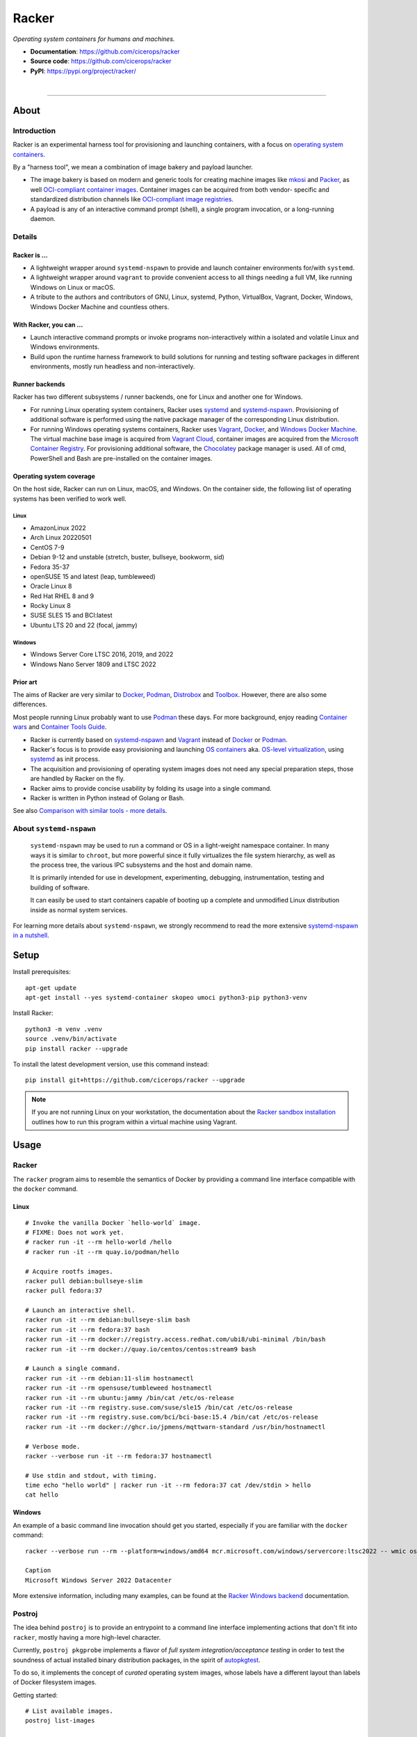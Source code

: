 ######
Racker
######

.. container::

    *Operating system containers for humans and machines.*

    - **Documentation**: https://github.com/cicerops/racker
    - **Source code**: https://github.com/cicerops/racker
    - **PyPI**: https://pypi.org/project/racker/

|

.. image:: https://img.shields.io/badge/systemd-239%20and%20newer-blue.svg
    :target: https://github.com/systemd/systemd
    :alt: systemd System and Service Manager

.. image:: https://img.shields.io/pypi/pyversions/racker.svg
    :target: https://pypi.org/project/racker/
    :alt: Python version

.. image:: https://img.shields.io/pypi/v/racker.svg
    :target: https://pypi.org/project/racker/
    :alt: Version

.. image:: https://img.shields.io/pypi/status/racker.svg
    :target: https://pypi.org/project/racker/
    :alt: Maturity status

.. image:: https://github.com/cicerops/racker/workflows/Tests/badge.svg
    :target: https://github.com/cicerops/racker/actions?workflow=Tests
    :alt: Test suite status

.. image:: https://codecov.io/gh/cicerops/racker/branch/main/graph/badge.svg
    :target: https://codecov.io/gh/cicerops/racker
    :alt: Test suite code coverage

.. image:: https://img.shields.io/pypi/l/racker.svg
    :target: https://pypi.org/project/racker/
    :alt: License

.. image:: https://pepy.tech/badge/racker/month
    :target: https://pypi.org/project/racker/
    :alt: PyPI downloads / month


----


*****
About
*****


Introduction
============

Racker is an experimental harness tool for provisioning and launching
containers, with a focus on `operating system containers <OS containers_>`_.

By a "harness tool", we mean a combination of image bakery and payload
launcher.

- The image bakery is based on modern and generic tools for creating machine
  images like `mkosi`_ and `Packer`_, as well `OCI-compliant container images
  <OCI Image Format_>`_. Container images can be acquired from both vendor-
  specific and standardized distribution channels like `OCI-compliant image
  registries <OCI Distribution Specification_>`_.
- A payload is any of an interactive command prompt (shell), a single program
  invocation, or a long-running daemon.


Details
=======

Racker is ...
-------------

- A lightweight wrapper around ``systemd-nspawn`` to provide and launch
  container environments for/with ``systemd``.

- A lightweight wrapper around ``vagrant`` to provide convenient access to all
  things needing a full VM, like running Windows on Linux or macOS.

- A tribute to the authors and contributors of GNU, Linux, systemd, Python,
  VirtualBox, Vagrant, Docker, Windows, Windows Docker Machine and countless
  others.


With Racker, you can ...
------------------------

- Launch interactive command prompts or invoke programs non-interactively
  within a isolated and volatile Linux and Windows environments.

- Build upon the runtime harness framework to build solutions for running and
  testing software packages in different environments, mostly run headless and
  non-interactively.


Runner backends
---------------

Racker has two different subsystems / runner backends, one for Linux and
another one for Windows.

- For running Linux operating system containers, Racker uses `systemd`_ and
  `systemd-nspawn`_. Provisioning of additional software is performed using the
  native package manager of the corresponding Linux distribution.

- For running Windows operating systems containers, Racker uses `Vagrant`_,
  `Docker`_, and `Windows Docker Machine`_. The virtual machine base image is
  acquired from `Vagrant Cloud`_, container images are acquired from the
  `Microsoft Container Registry`_. For provisioning additional software, the
  `Chocolatey`_ package manager is used. All of cmd, PowerShell and Bash are
  pre-installed on the container images.


Operating system coverage
-------------------------

On the host side, Racker can run on Linux, macOS, and Windows. On the container
side, the following list of operating systems has been verified to work
well.


Linux
.....
- AmazonLinux 2022
- Arch Linux 20220501
- CentOS 7-9
- Debian 9-12 and unstable (stretch, buster, bullseye, bookworm, sid)
- Fedora 35-37
- openSUSE 15 and latest (leap, tumbleweed)
- Oracle Linux 8
- Red Hat RHEL 8 and 9
- Rocky Linux 8
- SUSE SLES 15 and BCI:latest
- Ubuntu LTS 20 and 22 (focal, jammy)

Windows
.......
- Windows Server Core LTSC 2016, 2019, and 2022
- Windows Nano Server 1809 and LTSC 2022


Prior art
---------

The aims of Racker are very similar to `Docker`_, `Podman`_, `Distrobox`_ and
`Toolbox`_. However, there are also some differences.

Most people running Linux probably want to use `Podman`_ these days. For more
background, enjoy reading `Container wars`_ and `Container Tools Guide`_.

- Racker is currently based on `systemd-nspawn`_ and `Vagrant`_ instead of
  `Docker`_ or `Podman`_.
- Racker's focus is to provide easy provisioning and launching `OS containers`_
  aka. `OS-level virtualization`_, using `systemd`_ as init process.
- The acquisition and provisioning of operating system images does not need any
  special preparation steps, those are handled by Racker on the fly.
- Racker aims to provide concise usability by folding its usage into a single
  command.
- Racker is written in Python instead of Golang or Bash.

See also `Comparison with similar tools - more details`_.


About ``systemd-nspawn``
========================

    ``systemd-nspawn`` may be used to run a command or OS in a light-weight
    namespace container. In many ways it is similar to ``chroot``, but more
    powerful since it fully virtualizes the file system hierarchy, as well as
    the process tree, the various IPC subsystems and the host and domain name.

    It is primarily intended for use in development, experimenting, debugging,
    instrumentation, testing and building of software.

    It can easily be used to start containers capable of booting up a complete
    and unmodified Linux distribution inside as normal system services.

For learning more details about ``systemd-nspawn``, we strongly recommend to
read the more extensive `systemd-nspawn in a nutshell`_.


*****
Setup
*****

Install prerequisites::

    apt-get update
    apt-get install --yes systemd-container skopeo umoci python3-pip python3-venv


Install Racker::

    python3 -m venv .venv
    source .venv/bin/activate
    pip install racker --upgrade

To install the latest development version, use this command instead::

    pip install git+https://github.com/cicerops/racker --upgrade

.. note::

    If you are not running Linux on your workstation, the documentation about
    the `Racker sandbox installation`_ outlines how to run this program within
    a virtual machine using Vagrant.



*****
Usage
*****


Racker
======

The ``racker`` program aims to resemble the semantics of Docker by providing a
command line interface compatible with the ``docker`` command.

Linux
-----
::

    # Invoke the vanilla Docker `hello-world` image.
    # FIXME: Does not work yet.
    # racker run -it --rm hello-world /hello
    # racker run -it --rm quay.io/podman/hello

    # Acquire rootfs images.
    racker pull debian:bullseye-slim
    racker pull fedora:37

    # Launch an interactive shell.
    racker run -it --rm debian:bullseye-slim bash
    racker run -it --rm fedora:37 bash
    racker run -it --rm docker://registry.access.redhat.com/ubi8/ubi-minimal /bin/bash
    racker run -it --rm docker://quay.io/centos/centos:stream9 bash

    # Launch a single command.
    racker run -it --rm debian:11-slim hostnamectl
    racker run -it --rm opensuse/tumbleweed hostnamectl
    racker run -it --rm ubuntu:jammy /bin/cat /etc/os-release
    racker run -it --rm registry.suse.com/suse/sle15 /bin/cat /etc/os-release
    racker run -it --rm registry.suse.com/bci/bci-base:15.4 /bin/cat /etc/os-release
    racker run -it --rm docker://ghcr.io/jpmens/mqttwarn-standard /usr/bin/hostnamectl

    # Verbose mode.
    racker --verbose run -it --rm fedora:37 hostnamectl

    # Use stdin and stdout, with timing.
    time echo "hello world" | racker run -it --rm fedora:37 cat /dev/stdin > hello
    cat hello

Windows
-------

An example of a basic command line invocation should get you started,
especially if you are familiar with the ``docker`` command::

    racker --verbose run --rm --platform=windows/amd64 mcr.microsoft.com/windows/servercore:ltsc2022 -- wmic os get caption

    Caption
    Microsoft Windows Server 2022 Datacenter

More extensive information, including many examples, can be found at the
`Racker Windows backend`_ documentation.


Postroj
=======

The idea behind ``postroj`` is to provide an entrypoint to a command line
interface implementing actions that don't fit into ``racker``, mostly having a
more high-level character.

Currently, ``postroj pkgprobe`` implements a flavor of *full system
integration/acceptance testing* in order to test the soundness of actual
installed binary distribution packages, in the spirit of `autopkgtest`_.

To do so, it implements the concept of *curated* operating system images,
whose labels have a different layout than labels of Docker filesystem images.

Getting started::

    # List available images.
    postroj list-images

    # Acquire images for curated operating systems.
    postroj pull debian-bullseye
    postroj pull fedora-37

    # Acquire rootfs images for all available distributions.
    postroj pull --all

    # Run a self test procedure, invoking `hostnamectl` on all containers.
    postroj selftest hostnamectl

Package testing::

    # Run a self test procedure, invoking example probes on all containers.
    postroj selftest pkgprobe

    # Run two basic probes on different operating systems.
    postroj pkgprobe --image=debian-bullseye --check-unit=systemd-journald
    postroj pkgprobe --image=fedora-37 --check-unit=systemd-journald
    postroj pkgprobe --image=archlinux-20220501 --check-unit=systemd-journald

    # Run probes that need to install a 3rd party package beforehand.

    postroj pkgprobe \
        --image=debian-stretch \
        --package=http://ftp.debian.org/debian/pool/main/w/webfs/webfs_1.21+ds1-12_amd64.deb \
        --check-unit=webfs \
        --check-network=http://localhost:8000

    postroj pkgprobe \
        --image=debian-bullseye \
        --package=https://dl.grafana.com/oss/release/grafana_8.5.1_amd64.deb \
        --check-unit=grafana-server \
        --check-network=http://localhost:3000

    postroj pkgprobe \
        --image=centos-8 \
        --package=https://dl.grafana.com/oss/release/grafana-8.5.1-1.x86_64.rpm \
        --check-unit=grafana-server \
        --check-network=http://localhost:3000


***********
Performance
***********

A SuT which just uses a dummy probe ``/bin/systemctl is-active systemd-journald``
on Debian 10 "buster" cycles quite fast, essentially demonstrating that the
overhead of environment setup/teardown is insignificant.

::

    time postroj pkgprobe --image=debian-buster --check-unit=systemd-journald

    real    0m0.589s
    user    0m0.161s
    sys     0m0.065s

On a cold system, where the filesystem image would need to be acquired before
spawning the container, it's still fast enough::

    time postroj pkgprobe --image=debian-bookworm --check-unit=systemd-journald

    real    0m22.582s
    user    0m8.572s
    sys     0m3.136s


*********************
Questions and answers
*********************

- | Q: How does it work?
  | A: Directly quoting the `machinectl`_ documentation here:

    Note that `systemd-run`_ with its ``--machine=`` switch may be used in place of the
    ``machinectl shell`` command, and allows non-interactive operation, more detailed and
    low-level configuration of the invoked unit, as well as access to runtime and exit
    code/status information of the invoked shell process.

    In particular, use ``systemd-run``'s ``--wait`` switch to propagate exit status information
    of the invoked process. Use ``systemd-run``'s ``--pty`` switch for acquiring an interactive
    shell, similar to ``machinectl shell``. In general, ``systemd-run`` is preferable for
    scripting purposes.

- | Q: How does it work, really?
  | A: Roughly speaking...

  - `skopeo`_ and `umoci`_ are used to acquire root filesystem images from Docker image registries.
  - `systemd-nspawn`_ is used to run commands on root filesystems for provisioning them.
  - Containers are started with ``systemd-nspawn --boot``.
  - `systemd-run`_ is used to interact with running containers.
  - `machinectl`_ is used to terminate containers.

- | Q: How is this project related with Docker?
  | A: The runtime is completely independent of Docker, it is solely based on
       ``systemd-nspawn`` containers instead. However, root filesystem images can be
       pulled from Docker image registries in the spirit of `machinectl pull-dkr`_.
       Other than this, the ``racker`` command aims to be a drop-in replacement for
       its corresponding ``docker`` counterpart.

- | Q: Do I need to have Docker installed on my machine?
  | A: No, Racker works without Docker.

- | Q: How are machine names assigned?
  | A: Machine names for spawned containers are automatically assigned.
       The name will be assembled from the distribution's ``fullname`` attribute,
       prefixed with ``postroj-``.
       Examples: ``postroj-debian-buster``, ``postroj-centos-8``.

- | Q: Does the program need root privileges?
  | A: Yes, the program currently must be invoked with ``root`` or corresponding
       ``sudo`` privileges. However, it would be sweet to enable unprivileged
       operations soon. ``systemd-nspawn`` should be able to do it, using
       ``--private-users`` or ``--user``?

- | Q: Where does the program store its data?
  | A: Data is stored at ``/var/lib/postroj``.
       In this manner, it completely gets out of the way of any other images, for
       example located at ``/var/lib/machines``. Thus, any images created or managed
       by Racker will not be listed by ``machinectl list-images``.
  | A: The download cache is located at ``/var/cache/postroj/downloads``.

- | Q: Where are the filesystem images stored?
  | A: Activated filesystem images are located at ``/var/lib/postroj/images``.

- | Q: How large are curated filesystem images?
  | A: The preference for curated filesystem images is to use their corresponding
       "slim" variants where possible, aiming to only use artefacts with download
       sizes < 100 MB.

- | Q: Are container disks ephemeral?
  | A: Yes, by default, all container images will be ephemeral, i.e. all changes to
       them are volatile.


***************
Troubleshooting
***************

*It's always the cable. ;]*

1. If you see that your container might not have network access, make sure to
   provide a valid DNS configuration in your host's ``/etc/resolv.conf``.
   When in doubt, please add ``nameserver 9.9.9.9`` as the first entry.


.. _autopkgtest: https://www.freedesktop.org/wiki/Software/systemd/autopkgtest/
.. _Chocolatey: https://chocolatey.org/
.. _Comparison with similar tools - more details: https://github.com/cicerops/racker/blob/main/doc/comparison.rst
.. _Container Tools Guide: https://github.com/containers/buildah/tree/main/docs/containertools
.. _Container wars: https://github.com/cicerops/racker/blob/main/doc/research/container-wars.rst
.. _Distrobox: https://github.com/89luca89/distrobox
.. _Docker: https://github.com/docker/
.. _machinectl: https://www.freedesktop.org/software/systemd/man/machinectl.html
.. _machinectl pull-dkr: https://github.com/cicerops/racker/blob/main/doc/research/machinectl-pull-dkr.rst
.. _nerdctl: https://github.com/containerd/nerdctl
.. _Microsoft Container Registry: https://mcr.microsoft.com/
.. _mkosi: https://github.com/systemd/mkosi
.. _OCI Distribution Specification: https://github.com/opencontainers/distribution-spec
.. _OCI Image Format: https://github.com/opencontainers/image-spec
.. _OS containers: http://0pointer.net/blog/systemd-for-administrators-part-xxi.html
.. _OS-level virtualization: https://wiki.debian.org/SystemVirtualization#OS-level_virtualization
.. _Packer: https://www.packer.io/
.. _Podman: https://podman.io/
.. _Racker sandbox installation: https://github.com/cicerops/racker/blob/main/doc/sandbox.rst
.. _Racker Windows backend: https://github.com/cicerops/racker/blob/main/doc/winrunner.rst
.. _skopeo: https://github.com/containers/skopeo
.. _systemd: https://www.freedesktop.org/wiki/Software/systemd/
.. _systemd-nspawn: https://www.freedesktop.org/software/systemd/man/systemd-nspawn.html
.. _systemd-nspawn in a nutshell: https://github.com/cicerops/racker/blob/main/doc/systemd-nspawn.rst
.. _systemd-run: https://www.freedesktop.org/software/systemd/man/systemd-run.html
.. _Toolbox: https://containertoolbx.org/
.. _umoci: https://github.com/opencontainers/umoci
.. _Vagrant: https://www.vagrantup.com/
.. _Vagrant Cloud: https://app.vagrantup.com/
.. _Windows Docker Machine: https://github.com/StefanScherer/windows-docker-machine
